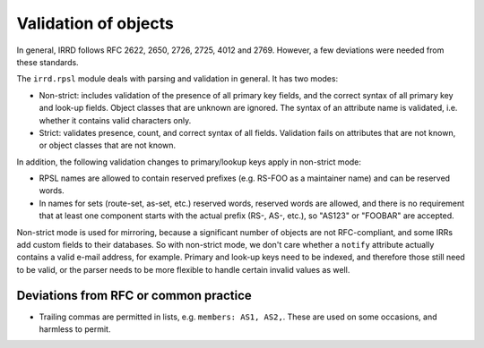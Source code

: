 =====================
Validation of objects
=====================

In general, IRRD follows RFC 2622, 2650, 2726, 2725, 4012 and 2769.
However, a few deviations were needed from these standards.

The ``irrd.rpsl`` module deals with parsing and validation in general.
It has two modes:

* Non-strict: includes validation of the presence of all primary key
  fields, and the correct syntax of all primary key and look-up fields.
  Object classes that are unknown are ignored. The syntax of an attribute
  name is validated, i.e. whether it contains valid characters only.
* Strict: validates presence, count, and correct syntax of all fields.
  Validation fails on attributes that are not known, or object classes
  that are not known.

In addition, the following validation changes to primary/lookup keys apply
in non-strict mode:

* RPSL names are allowed to contain reserved prefixes (e.g. RS-FOO as
  a maintainer name) and can be reserved words.
* In names for sets (route-set, as-set, etc.) reserved words, reserved
  words are allowed, and there is no requirement that at least one
  component starts with the actual prefix (RS-, AS-, etc.), so
  "AS123" or "FOOBAR" are accepted.

Non-strict mode is used for mirroring, because a significant number
of objects are not RFC-compliant, and some IRRs add custom fields
to their databases. So with non-strict mode, we don't care whether
a ``notify`` attribute actually contains a valid e-mail address,
for example. Primary and look-up keys need to be indexed, and therefore
those still need to be valid, or the parser needs to be more flexible
to handle certain invalid values as well.


Deviations from RFC or common practice
--------------------------------------

* Trailing commas are permitted in lists, e.g. ``members: AS1, AS2,``.
  These are used on some occasions, and harmless to permit.


